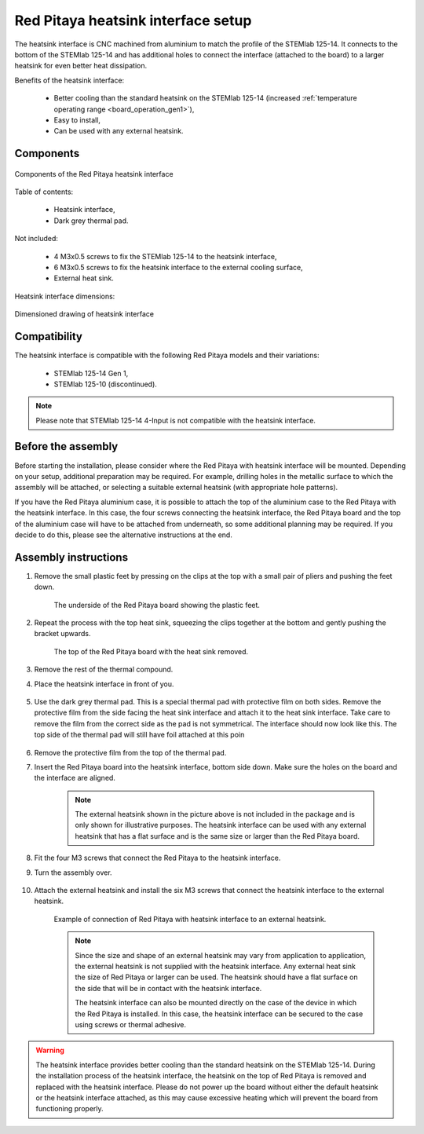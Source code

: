 .. _heatsink:

####################################
Red Pitaya heatsink interface setup
####################################

The heatsink interface is CNC machined from aluminium to match the profile of the STEMlab 125-14. It connects to the bottom of the STEMlab 125-14 and has additional holes to connect the interface (attached to the board) to a larger heatsink for even better heat dissipation.

Benefits of the heatsink interface:

    * Better cooling than the standard heatsink on the STEMlab 125-14 (increased :ref:`temperature operating range <board_operation_gen1>`),
    * Easy to install,
    * Can be used with any external heatsink.

Components
============

.. figure:: img/Heatsink_thermal_foam.png
    :align: center
    :width: 600

    Components of the Red Pitaya heatsink interface
    
Table of contents:

    * Heatsink interface,
    * Dark grey thermal pad.

Not included:

    * 4 M3x0.5 screws to fix the STEMlab 125-14 to the heatsink interface,
    * 6 M3x0.5 screws to fix the heatsink interface to the external cooling surface,
    * External heat sink.

Heatsink interface dimensions:

.. figure:: img/Heatsink_measurements.png
    :align: center
    :width: 1000

    Dimensioned drawing of heatsink interface

Compatibility
===================

The heatsink interface is compatible with the following Red Pitaya models and their variations:

    * STEMlab 125-14 Gen 1,
    * STEMlab 125-10 (discontinued).

.. note::

    Please note that STEMlab 125-14 4-Input is not compatible with the heatsink interface.


Before the assembly
======================

Before starting the installation, please consider where the Red Pitaya with heatsink interface will be mounted. Depending on your setup, additional preparation may be required. For example, drilling holes in the metallic surface to which the assembly will be attached, or selecting a suitable external heatsink (with appropriate hole patterns).

If you have the Red Pitaya aluminium case, it is possible to attach the top of the aluminium case to the Red Pitaya with the heatsink interface. In this case, the four screws connecting the heatsink interface, the Red Pitaya board and the top of the aluminium case will have to be attached from underneath, so some additional planning may be required. If you decide to do this, please see the alternative instructions at the end.


Assembly instructions
======================

#. Remove the small plastic feet by pressing on the clips at the top with a small pair of pliers and pushing the feet down.
   
    .. figure:: img/rp_heatsink_remove_feet.jpg
        :align: center
        :width: 600
      
        The underside of the Red Pitaya board showing the plastic feet.

#. Repeat the process with the top heat sink, squeezing the clips together at the bottom and gently pushing the bracket upwards.

    .. figure:: img/rp_heatsink_remove_heatsink.jpg
        :align: center
        :width: 600
   
        The top of the Red Pitaya board with the heat sink removed.

#. Remove the rest of the thermal compound.
#. Place the heatsink interface in front of you.

    .. figure:: img/Heatsink_no_foam.png
        :align: center
        :width: 600

#. Use the dark grey thermal pad. This is a special thermal pad with protective film on both sides. Remove the protective film from the side facing the heat sink interface and attach it to the heat sink interface. Take care to remove the film from the correct side as the pad is not symmetrical. The interface should now look like this. The top side of the thermal pad will still have foil attached at this poin

    .. figure:: img/Heatsink_thermal_foam.png
        :align: center
        :width: 600

#. Remove the protective film from the top of the thermal pad.
#. Insert the Red Pitaya board into the heatsink interface, bottom side down. Make sure the holes on the board and the interface are aligned.

    .. figure:: img/Heatsink_stack.png
        :align: center
        :width: 600

    .. note::

        The external heatsink shown in the picture above is not included in the package and is only shown for illustrative purposes. The heatsink interface can be used with any external heatsink that has a flat surface and is the same size or larger than the Red Pitaya board.

    .. figure:: img/Heatsink_side_view2.jpg
        :align: center
        :width: 600

#. Fit the four M3 screws that connect the Red Pitaya to the heatsink interface.
#. Turn the assembly over.

    .. figure:: img/Heatsink_side_view.jpg
        :align: center
        :width: 600

#. Attach the external heatsink and install the six M3 screws that connect the heatsink interface to the external heatsink.

    .. figure:: img/Heatsink_bottom_view.jpg
        :align: center
        :width: 600
        
        Example of connection of Red Pitaya with heatsink interface to an external heatsink.

    .. note::

        Since the size and shape of an external heatsink may vary from application to application, the external heatsink is not supplied with the heatsink interface.
        Any external heat sink the size of Red Pitaya or larger can be used. The heatsink should have a flat surface on the side that will be in contact with the heatsink interface.
        
        The heatsink interface can also be mounted directly on the case of the device in which the Red Pitaya is installed. In this case, the heatsink interface can be secured to the case using screws or thermal adhesive.

.. warning::

    The heatsink interface provides better cooling than the standard heatsink on the STEMlab 125-14. During the installation process of the heatsink interface, the heatsink on the top of Red Pitaya is removed and replaced with the heatsink interface.
    Please do not power up the board without either the default heatsink or the heatsink interface attached, as this may cause excessive heating which will prevent the board from functioning properly.

